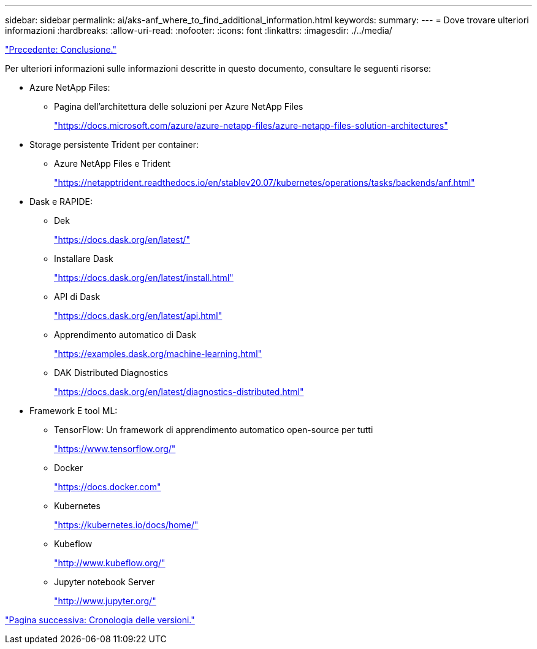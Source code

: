 ---
sidebar: sidebar 
permalink: ai/aks-anf_where_to_find_additional_information.html 
keywords:  
summary:  
---
= Dove trovare ulteriori informazioni
:hardbreaks:
:allow-uri-read: 
:nofooter: 
:icons: font
:linkattrs: 
:imagesdir: ./../media/


link:aks-anf_conclusion.html["Precedente: Conclusione."]

[role="lead"]
Per ulteriori informazioni sulle informazioni descritte in questo documento, consultare le seguenti risorse:

* Azure NetApp Files:
+
** Pagina dell'architettura delle soluzioni per Azure NetApp Files
+
https://docs.microsoft.com/azure/azure-netapp-files/azure-netapp-files-solution-architectures["https://docs.microsoft.com/azure/azure-netapp-files/azure-netapp-files-solution-architectures"^]



* Storage persistente Trident per container:
+
** Azure NetApp Files e Trident
+
https://netapptrident.readthedocs.io/en/stablev20.07/kubernetes/operations/tasks/backends/anf.html["https://netapptrident.readthedocs.io/en/stablev20.07/kubernetes/operations/tasks/backends/anf.html"^]



* Dask e RAPIDE:
+
** Dek
+
https://docs.dask.org/en/latest/["https://docs.dask.org/en/latest/"^]

** Installare Dask
+
https://docs.dask.org/en/latest/install.html["https://docs.dask.org/en/latest/install.html"^]

** API di Dask
+
https://docs.dask.org/en/latest/api.html["https://docs.dask.org/en/latest/api.html"^]

** Apprendimento automatico di Dask
+
https://examples.dask.org/machine-learning.html["https://examples.dask.org/machine-learning.html"^]

** DAK Distributed Diagnostics
+
https://docs.dask.org/en/latest/diagnostics-distributed.html["https://docs.dask.org/en/latest/diagnostics-distributed.html"^]



* Framework E tool ML:
+
** TensorFlow: Un framework di apprendimento automatico open-source per tutti
+
https://www.tensorflow.org/["https://www.tensorflow.org/"^]

** Docker
+
https://docs.docker.com/["https://docs.docker.com"^]

** Kubernetes
+
https://kubernetes.io/docs/home/["https://kubernetes.io/docs/home/"^]

** Kubeflow
+
http://www.kubeflow.org/["http://www.kubeflow.org/"^]

** Jupyter notebook Server
+
http://www.jupyter.org/["http://www.jupyter.org/"^]





link:aks-anf_version_history.html["Pagina successiva: Cronologia delle versioni."]
